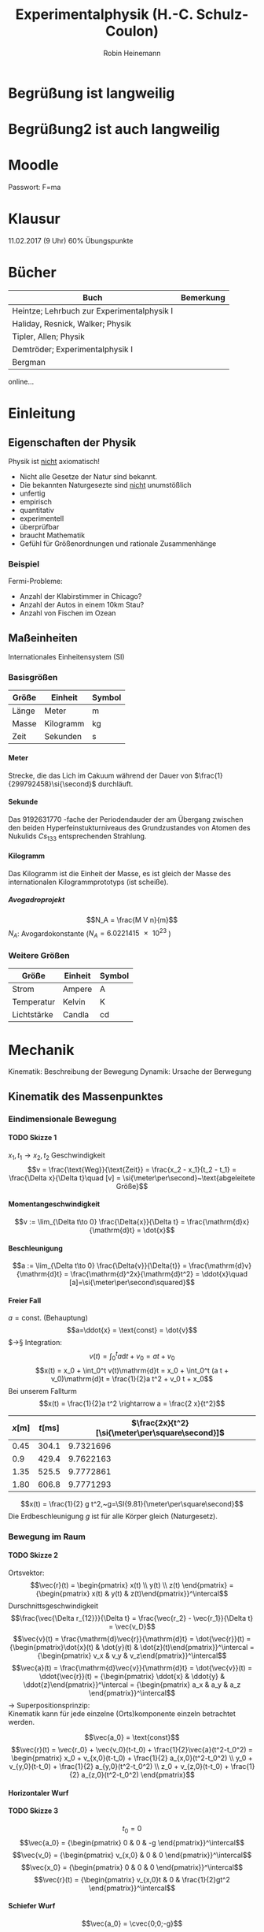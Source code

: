 #+AUTHOR: Robin Heinemann
#+TITLE: Experimentalphysik (H.-C. Schulz-Coulon)
#+OPTIONS: H:6
#+LATEX_CLASS: koma-article
#+LATEX_CLASS_OPTIONS: [a4paper]
#+LATEX_HEADER: \usepackage{siunitx}
#+LATEX_HEADER: \usepackage{fontspec}
#+LATEX_HEADER: \sisetup{load-configurations = abbrevations}
#+LATEX_HEADER: \newcommand{\estimates}{\overset{\scriptscriptstyle\wedge}{=}}
#+LATEX_HEADER: \usepackage{mathtools}
#+LATEX_HEADER: \DeclarePairedDelimiter\abs{\lvert}{\rvert}%
#+LATEX_HEADER: \DeclarePairedDelimiter\norm{\lVert}{\rVert}%
#+LATEX_HEADER: \DeclareMathOperator{\Exists}{\exists}
#+LATEX_HEADER: \DeclareMathOperator{\Forall}{\forall}
#+LATEX_HEADER: \DeclareMathOperator{\grad}{grad}
#+LATEX_HEADER: \def\cvec#1{\left(\vcenter{\halign{\hfil$##$\hfil\cr \cvecA#1;;}}\right)}
#+LATEX_HEADER: \def\cvecA#1;{\if;#1;\else #1\cr \expandafter \cvecA \fi}
#+LATEX_HEADER: \renewcommand{\d}{\mathrm{d}}
#+LATEX_HEADER: \newcommand{\f}[2]{{\frac{#1}{#2}}}
#+LATEX_HEADER: \renewcommand{\v}[1]{\vec{#1}}
#+LATEX_HEADER: \usepackage{tikz}
#+LATEX_HEADER: \usetikzlibrary{calc,patterns,decorations.pathmorphing,decorations.markings}
#+LATEX_HEADER: \usepackage{xparse}% http://ctan.org/pkg/xparse
#+LATEX_HEADER: \NewDocumentCommand{\overarrow}{O{=} O{\uparrow} m}{%
#+LATEX_HEADER:  \overset{\makebox[0pt]{\begin{tabular}{@{}c@{}}#3\\[0pt]\ensuremath{#2}\end{tabular}}}{#1}
#+LATEX_HEADER: }
#+LATEX_HEADER: \NewDocumentCommand{\underarrow}{O{=} O{\downarrow} m}{%
#+LATEX_HEADER:  \underset{\makebox[0pt]{\begin{tabular}{@{}c@{}}\ensuremath{#2}\\[0pt]#3\end{tabular}}}{#1}
#+LATEX_HEADER: }
#+LATEX_HEADER: \usepackage{pgfplots}
#+LATEX_HEADER: \newcommand{\dd}[2]{\frac{\d #1}{\ d#2}}

\begin{tikzpicture}[every node/.style={draw,outer sep=0pt,thick}]
\tikzstyle{spring}=[thick,decorate,decoration={zigzag,pre length=0.3cm,post length=0.3cm,segment length=6}]
\tikzstyle{damper}=[thick,decoration={markings,
mark connection node=dmp,
mark=at position 0.5 with
{
\node (dmp) [thick,inner sep=0pt,transform shape,rotate=-90,minimum width=15pt,minimum height=3pt,draw=none] {};
\draw [thick] ($(dmp.north east)+(2pt,0)$) -- (dmp.south east) -- (dmp.south west) -- ($(dmp.north west)+(2pt,0)$);
\draw [thick] ($(dmp.north)+(0,-5pt)$) -- ($(dmp.north)+(0,5pt)$);
}
}, decorate]
\tikzstyle{ground}=[fill,pattern=north east lines,draw=none,minimum width=0.75cm,minimum height=0.3cm]


\node (M) [minimum width=3.5cm,minimum height=2cm] {mass, $m$};

\node (ground1) at (M.south) [ground,yshift=-1.5cm,xshift=-1.25cm,anchor=north] {};
\draw (ground1.north west) -- (ground1.north east);
\draw [spring] (ground1.north) -- ($(M.south east)!(ground1.north)!(M.south west)$);

\node (ground2) at (M.south) [ground,yshift=-1.5cm,anchor=north] {};
\draw (ground2.north west) -- (ground2.north east);
\draw [damper] (ground2.north) -- ($(M.south east)!(ground2.north)!(M.south west)$);

\node (ground3) at (M.south) [ground,yshift=-1.5cm,xshift=1.25cm,anchor=north] {};
\draw (ground3.north west) -- (ground3.north east);
\draw [spring] (ground3.north) -- ($(M.south east)!(ground3.north)!(M.south west)$);

\draw [-latex,ultra thick] (M.north) ++(0,0.2cm) -- +(0,1cm);

\begin{scope}[xshift=7cm]
\node (M) [minimum width=1cm, minimum height=2.5cm] {$m$};

\node (ground) [ground,anchor=north,yshift=-0.25cm,minimum width=1.5cm] at (M.south) {};
\draw (ground.north east) -- (ground.north west);
\draw [thick] (M.south west) ++ (0.2cm,-0.125cm) circle (0.125cm)  (M.south east) ++ (-0.2cm,-0.125cm) circle (0.125cm);

\node (wall) [ground, rotate=-90, minimum width=3cm,yshift=-3cm] {};
\draw (wall.north east) -- (wall.north west);

\draw [spring] (wall.170) -- ($(M.north west)!(wall.170)!(M.south west)$);
\draw [damper] (wall.10) -- ($(M.north west)!(wall.10)!(M.south west)$);

\draw [-latex,ultra thick] (M.east) ++ (0.2cm,0) -- +(1cm,0);
\end{scope}
\end{tikzpicture}

* Begrüßung ist langweilig
* Begrüßung2 ist auch langweilig
* Moodle
  Passwort: F=ma
* Klausur
  11.02.2017 (9 Uhr)
  60% Übungspunkte
* Bücher
  | Buch                                       | Bemerkung |
  |--------------------------------------------+-----------|
  | Heintze; Lehrbuch zur Experimentalphysik I |           |
  | Haliday, Resnick, Walker; Physik           |           |
  | Tipler, Allen; Physik                      |           |
  | Demtröder; Experimentalphysik I            |           |
  | Bergman                                    |           |

  online...
* Einleitung
** Eigenschaften der Physik
   Physik ist _nicht_ axiomatisch!
   - Nicht alle Gesetze der Natur sind bekannt.
   - Die bekannten Naturgesezte sind _nicht_ unumstößlich
   - unfertig
   - empirisch
   - quantitativ
   - experimentell
   - überprüfbar
   - braucht Mathematik
   - Gefühl für Größenordnungen und rationale Zusammenhänge
*** Beispiel
	Fermi-Probleme:
	- Anzahl der Klabirstimmer in Chicago?
	- Anzahl der Autos in einem 10km Stau?
	- Anzahl von Fischen im Ozean

** Maßeinheiten
   Internationales Einheitensystem (SI)
*** Basisgrößen
	| Größe | Einheit   | Symbol         |
	|-------+-----------+----------------|
	| Länge | Meter     | $\si{\meter}$  |
	| Masse | Kilogramm | $\si{\kg}$     |
	| Zeit  | Sekunden  | $\si{\second}$ |
**** Meter
	 Strecke, die das Lich im Cakuum während der Dauer von $\frac{1}{299792458}\si{\second}$ durchläuft.
**** Sekunde
	 Das $\SI{9192631770}{}$-fache  der Periodendauder der am Übergang zwischen den beiden Hyperfeinstukturniveaus des Grundzustandes von Atomen des Nukulids $Cs_{133}$ entsprechenden Strahlung.
**** Kilogramm
	 Das Kilogramm ist die Einheit der Masse, es ist gleich der Masse des internationalen Kilogrammprototyps (ist scheiße).
***** Avogadroprojekt
	  \[N_A = \frac{M V n}{m}\]
	  $N_A$: Avogardokonstante ($N_A = \SI{6.0221415e23}{}$)
*** Weitere Größen
	| Größe       | Einheit | Symbol          |
	|-------------+---------+-----------------|
	| Strom       | Ampere  | $\si{\ampere}$  |
	| Temperatur  | Kelvin  | $\si{\kelvin}$  |
	| Lichtstärke | Candla  | $\si{\candela}$ |

* Mechanik
  Kinematik: Beschreibung der Bewegung
  Dynamik: Ursache der Berwegung

** Kinematik des Massenpunktes
*** Eindimensionale Bewegung
**** TODO Skizze 1
	$x_1,t_1 \longrightarrow x_2, t_2$
	Geschwindigkeit
	\[v = \frac{\text{Weg}}{\text{Zeit}} = \frac{x_2 - x_1}{t_2 - t_1} = \frac{\Delta x}{\Delta t}\quad [v] = \si{\meter\per\second}~\text{abgeleitete Größe}\]
**** Momentangeschwindigkeit
	 \[v := \lim_{\Delta t\to 0} \frac{\Delta{x}}{\Delta t} = \frac{\mathrm{d}x}{\mathrm{d}t} = \dot{x}\]
**** Beschleunigung
	 \[a := \lim_{\Delta t\to 0} \frac{\Delta{v}}{\Delta{t}} = \frac{\mathrm{d}v}{\mathrm{d}t} = \frac{\mathrm{d}^2x}{\mathrm{d}t^2} = \ddot{x}\quad [a]=\si{\meter\per\second\squared}\]
**** Freier Fall
	 $a = \text{const.}$ (Behauptung)
	 \[a=\ddot{x} = \text{const} = \dot{v}\]
	 $\rightarrow§ Integration: \[v(t) = \int_0^t a\mathrm{d}t + v_0 = a t + v_0\]
	 \[x(t) = x_0 + \int_0^t v(t)\mathrm{d}t = x_0 + \int_0^t (a t + v_0)\mathrm{d}t = \frac{1}{2}a t^2 + v_0 t + x_0\]
	 Bei unserem Fallturm
	 \[x(t) = \frac{1}{2}a t^2 \rightarrow a = \frac{2 x}{t^2}\]
     | $x[\si{\meter}]$ | $t[\si{\milli\second}]$ | $\frac{2x}{t^2}[\si{\meter\per\square\second}]$ |
     |------------------+-------------------------+-------------------------------------------------|
     |             0.45 |                   304.1 |                                       9.7321696 |
     |              0.9 |                   429.4 |                                       9.7622163 |
     |             1.35 |                   525.5 |                                       9.7772861 |
     |             1.80 |                   606.8 |                                       9.7771293 |
	 #+TBLFM: $3=(2 * $1) / (($2 / 1000)^2)
	 \[x(t) = \frac{1}{2} g t^2,~g=\SI{9.81}{\meter\per\square\second}\]
	 Die Erdbeschleunigung $g$ ist für alle Körper gleich (Naturgesetz).
*** Bewegung im Raum
**** TODO Skizze 2
	Ortsvektor:
	\[\vec{r}(t) = \begin{pmatrix} x(t) \\ y(t) \\ z(t) \end{pmatrix} = {\begin{pmatrix} x(t) & y(t) & z(t)\end{pmatrix}}^\intercal\]
	Durschnittsgeschwindigkeit
	\[\frac{\vec{\Delta r_{12}}}{\Delta t} = \frac{\vec{r_2} - \vec{r_1}}{\Delta t} = \vec{v_D}\]
	\[\vec{v}(t) = \frac{\mathrm{d}\vec{r}}{\mathrm{d}t} = \dot{\vec{r}}(t) = {\begin{pmatrix}\dot{x}(t) & \dot{y}(t) & \dot{z}(t)\end{pmatrix}}^\intercal = {\begin{pmatrix} v_x & v_y & v_z\end{pmatrix}}^\intercal\]
	\[\vec{a}(t) = \frac{\mathrm{d}\vec{v}}{\mathrm{d}t} = \dot{\vec{v}}(t) = \ddot{\vec{r}}(t) = {\begin{pmatrix} \ddot{x} & \ddot{y} & \ddot{z}\end{pmatrix}}^\intercal = {\begin{pmatrix} a_x & a_y & a_z \end{pmatrix}}^\intercal\]
	$\rightarrow$ Superpositionsprinzip: \\
	Kinematik kann für jede einzelne (Orts)komponente einzeln betrachtet werden.

	\[\vec{a_0} = \text{const}\]
	\[\vec{r}(t) = \vec{r_0} + \vec{v_0}(t-t_0) + \frac{1}{2}\vec{a}(t^2-t_0^2) = \begin{pmatrix} x_0 + v_{x,0}(t-t_0) + \frac{1}{2} a_{x,0}(t^2-t_0^2) \\ y_0 + v_{y,0}(t-t_0) + \frac{1}{2} a_{y,0}(t^2-t_0^2) \\ z_0 + v_{z,0}(t-t_0) + \frac{1}{2} a_{z,0}(t^2-t_0^2) \end{pmatrix}\]
**** Horizontaler Wurf
**** TODO Skizze 3
	 \[t_0 = 0\]
	 \[\vec{a_0} =  {\begin{pmatrix} 0 & 0 & -g \end{pmatrix}}^\intercal\]
	 \[\vec{v_0} =  {\begin{pmatrix} v_{x,0} & 0 & 0 \end{pmatrix}}^\intercal\]
	 \[\vec{x_0} =  {\begin{pmatrix} 0 & 0 & 0 \end{pmatrix}}^\intercal\]
	 \[\vec{r}(t) =  {\begin{pmatrix} v_{x,0}t & 0 & \frac{1}{2}gt^2 \end{pmatrix}}^\intercal\]

**** Schiefer Wurf
	 \[\vec{a_0} = \cvec{0;0;-g}\]
	 \[\vec{v_0} = \cvec{v_{x,0};0;v_{z,0}}\]
	 \[\vec{r_0} = \cvec{0;0;z_0}\]
	 \[r(t) = \cvec{v_{x,0}t;0;-\frac{1}{2}gt^2 + v_{z,0}t + z_0}\]
	 \[z(x) = -\frac{1}{2}\frac{g}{v_{x,0}^2}x^2 + \frac{v_{z,0}}{v_{x,0}}x + z_0\]

**** Nachtrag
	 \[a = \dot{v}\]
	 \[\int_0^t \dot{v}\d t' = \int_0^ta\d t'\]
	 \[v\mid_0^t = at'\mid_0^t\]
	 \[v(t) - \underbrace{v(0)}_{v_0} = at\]
	 \[v(t) = at + v_0\]
	 analog:
	 \[x(t) = \frac{1}{2}at^2 + v_0 t + x_0\]
***** TODO Skizze Wurfparabel
	  \[\tan{\varphi} = \frac{v_{z,0}}{v_{x,0}}\]
	  \[v_0^2 = v_{x,0}^2 + v_{z,0}^2\]
	  Scheitel:
	  \[Z'(x_s) = 0\]
	  \[x_s = \frac{v_0^2}{2g}\sin{2\varphi}\]
	  Wurfweite:
	  \[Z(x_w) = 0\]
	  \[x_w = \frac{v_0^2}{2g}\sin{2\varphi}(1 + \sqrt{1 + \frac{2gz_0}{v_0^2\sin^2{\varphi}}})\]
	  Optimaler Winkel: $\varphi_{opt}, x_w$ max.
	  \[z_0 = 0\Rightarrow \sin{2\varphi} = 1 \rightarrow \varphi = \SI{45}{\degree}\]
	  \[z_0 \neq 0\Rightarrow \sin{\varphi_{opt}} = (2 + \frac{2gz_0}{v_0^2})^{-\frac{1}{2}}\]
**** Gleichförmige Kreisbewegung
	 \[\vec{r}(t) = \cvec{x(t);y(t)} = \cvec{R\cos{\varphi}; R\sin{\varphi}}\]
	 mit $\varphi = \varphi(t)$
	 \[\vec{v}(t) = \cvec{\dot{x};\dot{y}} = \cvec{-R\dot{\varphi}\sin{\varphi};R\dot{\varphi}\cos{\varphi}}\]
	 Gleichförmige Kreisbewegung: $\dot{\varphi} = \text{const}$
	 Definition Winkelgeschwindigkeit:
	 \[\omega = \frac{\d \varphi}{\d t} = \dot{\varphi}\quad[w] = \si{\radian\per\second} = \si{1\per\second}\]
	 Für $\omega = \text{const.}$:
	 \[\vec{r} = R\cvec{\cos{\varphi};\sin{\varphi}}~\rightarrow \abs{\vec{r}(t)} = r = \text{const}\]
	 \[\vec{v} = R\omega\cvec{-\sin{\varphi};\cos{\varphi}}~\rightarrow \abs{\vec{r}(t)} = r = \text{const}\]
	 \[\vec{v} \perp \vec{r} \Leftrightarrow \vec{v}\cdot\vec{r} = 0\]
***** TODO Skizze Kreisbewegung
***** Mitbewegtes Koordinatensystem
	  \[\vec{r}(t) = R\vec{e_R} \quad \vec{e_R} = \cvec{\cos{\varphi (t)};\sin{\varphi (t)}}\]
	  \[\vec{v}(t) = R\omega \vec{e_t} \quad \vec{e_t} = \cvec{-\sin{\varphi (t)}; \cos{\varphi (t)}}\]
	  \[\vec{t} \neq~\text{const das heißt}~\vec{a}(t)\neq 0\]
	  Kreisbeschleunigung
	  \[\vec{a}(t) = \cvec{\ddot{x}(t);\ddot{y}(t)} = \cvec{-R\omega^2\cos{\varphi};-R\omega^2\sin{\varphi}} = -R\omega^2\vec{e_R} \Rightarrow \vec{a}  \parallel \vec{r}\]
	  \[\abs{\vec{a}(t)} = R\omega^2 = \frac{v^2}{R} \neq 0\]
	  Zentripetalbeschleunigung
	  Zeigt in Richtung des Ursprungs.
	  \[\vec{a}_{zp} = -R\omega^2\vec{e_R}\]
***** Allgemein
	  \[\vec{\omega}\]
	  Räumliche Lage der  Bewegungsebene
	  \[\vec{v} = \v{w}\times  \v r \quad v = \omega r\]
	  \[\v a = \v w \times \v v\]
****** TODO Skizze omega
**** Allgemeine Krummlinige Bewegung
	 \[\v v = v \v{e_t}\]
	 \[\v a = \dot{\v v} = \frac{\d (v\v{e_t})}{\d t} = \frac{\d v}{\d t}\v{e_t} + v\frac{\d v{e_t}}{\d t}\]
	 \[\v{e_t} = \cos{\rho}\v{e_x} + \sin{\rho}\v{e_y}\]
	 \[\v{e_n} = -\sin{\rho}\v{e_x} + \cos{\rho}\v{e_y}\]
	 \[\frac{\d \v{e_t}}{\d t} = \dot\rho -\sin{\rho}\v{e_x} + \cos{\rho}\v{e_y} = \dot\rho \v{e_n}\]
	 \[\v a = \dot v \v{e_t} + \frac{v^2}{\rho}\v{e_n}\]
***** TODO Skizze
**** Relativbewegung
	 - $S$-Laborsystem
	 - $S'$-Bewegtes System
	 - $\v u = (u, 0, 0) = \text{const}$ Geschwindigkeit von S' im System S
	 - Punkt $P=(x,y,z)$ in $S$
	 - Punkt $P'=(x',y',z')$ in $S'$
	 - Zeitpunkt $t = 0: \quad S=S', P=P'$
***** TODO Skizze Bewegtes Bezugssystem
***** Galilei-Transformation
****** Eindimensional
	   \[x' = x - ut\]
	   \[y' = y\]
	   \[z' = z\]
	   \[v' = v - u\]
	   \[t' = t\]
****** Dreidimensional
	   \[\v r' = \v r - \v u t\]
	   \[\v v' = \v v - \v u\]
	   \[\v a' = \v a\]
** Newtonsche Dynamik
   Warum bewegen sich Körper?\\
   Newton 1686: Ursache von Bewegungsänderungen sind Kräfte.
   Newtonsche Gesetze (Axiome)
   1. Jeder Körper verharrt im Zustand der Ruhe oder der gleichförmigen Bewegung, sofern er nicht durch Kräfte gezwungen wird diesen Bewegungszustand zu verlassen
   2. Die Änderung einer Bewegung wird durch Einwirken einer Kraft verursacht. Sie geschieht in Richtung der Kraft und ist proportional zu Größe der Kraft
   3. Übt ein Körper $1$ auf einen Körper $2$ die Kraft $F_{12}$, so reagiert Körper $2$ auf den Körper $1$ mit der Gegenkraft $F_{21}$ und es gilt $F_{21} = -F_{12}$ (actio = reactio)
*** Kraft und Impuls
	\[\v F = \cvec{F_x;F_y;F_z}\]
	Superpositions von Kräften (Zusatz zu den Newtonschen Gesetzen (Korollar)):
	\[\v{F}_{\text{ges}} = \sum_{i = 1}^n \v{F_i}\]
***** TODO Skizze Addition von Kräften
***** Grundkräfte der Natur
	  - Elektromagnetische Kraft
	  - Starke Draft
	  - Schwache Kraft
	  - Gravitation
**** Impuls
	 \[\v P = m\v v\quad [\v P] = \si{\kg\meter\per\second}\]
**** Kraft
	 \[\v F = \f{\d\v P}{\d t} = \dot{\v P} = \f{\d}{\d t}(m\v v)\]
	 $m = \text{const.}$:
	 \[\v F = m \f{\d\v v}{\d t} = m\dot{\v v} = m\ddot{\v x} = m\v a\]
**** Grundgesetz der Dynamik
	 \[\v F = \dot{\v P}~\text{beziehungsweise}~\v F = m\v a\]
***** Trägheitsprinzip (Impulserhaltung)
	  \[\v P = m\v v = \text{const},~\v P = 0~\text{für}~\v F = 0\]
**** Expermiment
	 \[\v F_G = \underbrace{m\v g}_{Kraft} = \underbrace{(m + M)}_{Trägheit}\v a = m_{\text{ges}}\v a\]
	 \[\v a = \f{m}{m + M}\v g \xLeftrightarrow{d = 1} a = \f{m}{m + M}g = \f{m}{m_{text{ges}}}g\]
***** Erwartung:
	  $a\sim {\f{m}{m_{\text{ges}}}}$, $a = \f{2\Delta s}{\Delta s}$, weil $\Delta s = \f{1}{2} a\Delta t^2$
***** Messung:
     | $m[\si{\gram}]$ | $M[\si{\gram}]$ | $m_{\text{ges}}[\si{\gram}]$ | $\f{m_{\text{ges}}}{m}$ | $\Delta s[\si{\mm}]$ | $\Delta t [\si{\second}]$ | $a[\si{meter\per\second}]$ |
     |-----------------+-----------------+------------------------------+-------------------------+----------------------+---------------------------+----------------------------|
     |              10 |             470 |                          480 |                      48 |                  800 |                      2.75 |                 0.21157025 |
     |              40 |             440 |                          480 |                      12 |                  800 |                      1.40 |                 0.81632653 |
     |              10 |            1910 |                         1920 |                     192 |                  800 |                      5.55 |                0.051943836 |
     |              40 |            1880 |                         1920 |                      48 |                  800 |                      2.79 |                 0.20554721 |
	 #+TBLFM: $3=$1+$2::$4=$3 / $1::$7=(2 * ($5 / 1000)) / ($6 * $6)
***** TODO Skizze
**** Trägheitsprinzip - "revisited"
	  *Definition*: Ein Bezugssystem in dem das Trägheitsprinzip gilt nennt man ein Inatialsystem. \\

	  In einem beschleunigten Bezugsystem gilt das Trägheitsprinzip _nicht_. Beschleunigte Systeme $\neq$ Inatialsysteme.
	  Das Trägheitsprinzip ist Galilei-invariant.

***** TODO Skizze whatever
*****  Trägheitsprinzip: [moderne Formulierung]:
	   Es gibt Inatialsysteme, das heißt Koordinatensysteme  in denen ein Kräftefreier Körper im Zustand der Ruhe oder der gradlinig gleichförmigen Bewegung verbleibt.

**** Actio gleich Reactio
	 \[\underbrace{\v{F_{12}}}_{\text{Kraft}} = \underbrace{-\v{F_{21}}}_{\text{Gegenkraft}}\]
***** TODO Skizze von Körpern
***** TODO (Skizze) Expermiment
****** Erwartung:
	   \[v_1 = v_2 \rightarrow a_1 = a_2 \rightarrow F_1 = F_2~\checkmark\]
	   Nichttrivialer Fall: \\
	   Kraftstoß: \\
	   Magnetische Kraft: $F_{\text{mag}} \sim {\f{1}{r^2}}$
	   \[v_{1,2} = \int_0^{t_{1,2}} a(t)\d t = a_{\text{eff}}T\]
	   \[\rightarrow F_1(t) = F_2(t) \rightarrow v_1 = v_2\]
***** Expermiment 2
	  \[m_1 = \SI{241.8}{\gram} \wedge \m_2 = \SI{341.8}{\gram} \Rightarrow \f{m_2}{m_1} \approx 1.5\]
	  \[v = \f{\Delta s}{\Delta t} \rightarrow \f{v_1}{v_2} = \f{t_2}{t_1} = \f{71}{48} \approx 1.5\]
	  \[a\sim v, F = m a \rightarrow \f{v_1}{v_2} = \f{a_1}{a_2} = \f{m_2}{m_1}\cdot \f{F_1}{F_2}\]
	  \[1 = \f{F_1}{F_2} \Rightarrow F_1 = F_2\]
***** Beispiele
	  - Kraft und Gegenkraft (TODO Skizze)
	  - Flaschenzug, Seilkräfte (TODO Skizze)
* Verschiedene Kräfte und Kraftgesetze
** Gravitation (TODO Skizze)
   Eperimenteller Nachweis im Labor mit Torsionsdrehungen (erstmals cavendish)
*** Anziehungskraft zweier Massen
	$m_1,m_2$ Massen, Newtonsches Gravitaitonsgesetz:
	\[\v{F_G} = -G\frac{m_1 m_2}{r^2}\v{e_r}\]
	mit $G=\SI{6.67e-11}{\meter\cubed\per\kilo\gram\per\second\squared}
*** Erdbeschleunigung
	\[F_G = G\frac{m M_E}{(r_E + h)^2} \approx G\frac{m M_E}{r^2} = m g \Rightarrow g\approx \SI{9.81}{\meter\per\second\squared}\]
	(mittleres $g$) \\
**** Abweichungen
	 - kompilizierte Massenverteilung, Strukturen
	 - Abflachung der Erde
**** Messung von $g$
	 - Gravimeter (Federgravimeter, Pendelgravimeter), relative Messung
	 - Absolutgravimeter (freier Fall, supraleitende Gravimeter)
**** Träge und schwere Masse
	 \[F= m_T a \rightarrow ~\text{träge Masse}\]
	 \[F= m_S G\frac{M_E}{r_E^2} \rightarrow ~\text{schwere Masse}\]
**** Äquivalenzprinzip
	 $m_S \sim \m_T$ beziehungsweise $m_S = m_T$
** Federkraft
   Hook'sches Gesetz
   \[F_x = F_x(\Delta x) = -k_F \Delta x\]
   Beliebige Auslenkungsfunktion ($F_x(\Delta x = x - x_0)$)
   \[F_x(x) = F_x(x_0) + \dd{F_x(x)}{x}(x-x_0) + \frac{1}{2}\frac{\d^2 f_x(x)}{\d x^2}(x - x_0) + \ldots\]
   \rightarrow unabhängig von konkreter Zusammenhang $f_x(x)$ gilt kleine Änderungen
** Maxwell'sches Rad
*** Ruhezushand
	Waage misst Gesamtmasse $M$ austariert
*** Frage
	Was passiert, wenn sich das Rad bewegt??
*** Messung:
	1. Rad fixiert \rightarrow $m = 0$
	2. Rad läuft \rightarrow $\Delta m  = -0.7 g < 0$
*** Auswertung
	Anwendung 3. Newtonsches Gesetz:
	$\v{F_1} + \v{F_2} = m\v a$ beziehungsweise $F_2 = - F_1 + m\v a$
	1. $\v a = 0: \abs{\v{F_2}} = \abs{\v{F_1}} \rightarrow \abs{\v{F_2}} = 0, 0 m = 0$ (Waage)
	2. $\v a > 0: \abs{\v{F_2}} < \abs{\v{F_1}}$ \rightarrow Waage mit $\abs{\v{F_2}} < m g~\Delta{m} < 0$
** Rotierende Kette
   Winkelelement $\Delta \alpha$. Radialkraft $\v{F_r}$ ist resultierende Kraft der vom abgeschnittenen Teil der Kette wirkende Kräfte $\v{F_1} + \v{F_2}$ \\
   ($\v{F_G}$ vernachlässigbar klein bei hoher Umdrehung und somit großen $\abs{F_1},\abs{F_2}$) \\
   Es gilt:
   \[\v a_zp = -\frac{v^2}{R}\v e_r\quad \v v = R\omega \v e_t\]
   \[\v{F_r} = \Delta m \v a_zp = -\Delta m \frac{v^2}{R}\v e_r\]
   \[\v{F_r} = \v{F_1} + \v{F_2}\]
   \[F_r \approx \Delta \alpha F = F\frac{\Delta L}{R}\]
   \[F = F_r \frac{R}{\Delta L} = \Delta m \frac{v^2}{R}\frac{R}{\Delta L} = \frac{m}{2\pi R}v^2\]
   Die Kraft $F = \frac{m}{2\pi R}v^2$ spannt die Kette.
** Normalkraft
   1. (Skizze) Normalkraft $\v{F}_N$ = Kraft senktrecht zur Kontaktfläche. Wird kompensiert duchr $\v{F}_N'$ = Kraft mit der die Unterlage auf Körper wirkt (Źwangskräfte)
** Schiefe Ebene
   - Gewichtskraft: $\v{F}_G = m\v g$
   - Normalkraft: $\v{F}_N = m g\cos{\alpha} \v{e}_y$
   - Hangabtriebskraft: $\v{F}_H = m g\sin{\alpha} \v{e}_x$
   Bewegungsgleichung
   \[F_H = m\ddot{x} \rightarrow x_x = g\sin{\alpha} =\text{const.}\]
** Reibungskräfte
   - im täglichen Leben über all präsent
   - spielt eine wichtige Rolle Technik
   \rightarrow Tribologie = Reibungslehre
   - Reibung hängt stark von der Oberfläche ab
*** Experiment: Bewegung einer Masse
	 - Gewicht ruhte: $\v{F}_Z = - \v{F}_R \to a = 0, v = 0$
	 - Gewicht setzt sich in Bewegung: $\abs{\v{F}_Z} > \abs{\v{F}_R} \to a > 0,v$ steigt an
	 - Gewicht gleitet: $\v{F}_Z = - \v{R}_R \to a = 0, v =~\text{const.}~\neq 0$ mit $\v v =~\text{const}~$
	 Reibugskraft nimmt ab, sobald das Gewicht bewegt wir.
	 - Haftreibung $F_H$ \\
	   Schwellenwert für Zugkraft um Körper zu bewegen
	 - Gleitreibung $F_G$ \\
	   Reibungskreaft bei bewegtem Körper

\begin{tikzpicture}

% horizontal axis
\draw[->] (0,0) -- (6,0) node[anchor=north] {$F_Z$};

% vertical axis
\draw[->] (0,0) -- (0,4) node[anchor=east] {$F_R$};

% Us
\draw[thick] (0,0) -- (2,2) -- (2,1) -- (6,1);
\draw (1,0.25) node {$F_R = F_Z$}; %label

\draw[thick,dashed] (0,2) -- (2,2);
\draw (0.85,2.25) node {$F_H$}; %label

\draw[thick,dashed] (0,1) -- (2,1);
\draw (0.85,1.25) node {$F_G$}; %label

\draw (4,1.25) node {$F_R =~\text{const}$};
\draw (4, 0.75) node {Beschleunigung};

\end{tikzpicture}

*** Experiment: Tribologische Messung
	Messung der Zugkraft bei der sich der Holzblock nach kleiner Störung in Richtung Rolle bewegt: $F_R = F_Z$
**** Beobachtung
	 - $F_R$ hängt nicht von der Oberfläche ab.
	 - $F_R$ hängt von dem Gewicht des Blocks ab
	 - $F_R$ ist Materialbhängig

** Tribologische Reibungslehre
   \[F_G = \mu_G F_N \tag{$\mu_G=$ Gleitreibungskraft}\]
   \[F_H = \mu_H F_H \tag{$\mu_H=$ Haftreibungskraft}\]
   \[\mu_H > \mu_G\]
** Mikroskopisches Modell
   Verantwortlich sind elektrische Kröfte zwischen Atomen und Molekülen der beieinanderliegenden Oberflächen: Van-der-Waals-Kräfte
   - Stärke ergibt sich aus effektivem Kontakt.
   Relative mikroskopische Reibungsfläche: $\sum \frac{a_i}{A} \sim \frac{F_N}{A} \leftarrow~\text{Druck}$
   - $a_1$ = effektive Kontaktfläche eines Einzelatoms
   Also: \[F_R \sim \sum \frac{a_i}{A} \sim F_N\]
   - Haftreibung: Verzahnung der Oberflächen mit minimalen Abstand
   - Gleitreibung: Minimaler Abstand wird aufgrund der Bewegung nicht erreicht
** Schiefe Ebene: Messung der Reibungskraft (Skizze)
   Kräftegleichgewicht: $F_H = F_R$
   \[F_H = m g \sin{\alpha}, F_N = m g \cos{\alpha}\]
   Grenzwinkel: $F_R = m g \sin{\alpha} = \mu_R m g \cos{\alpha} \Rightarrow \mu_R = \tan{\alpha}$
   \[\alpha = \SI{15}{\degree} \rightarrow \tan{\alpha} = 0.27,\mu_G = 0.27\]
** Zentripetalkraft
   \[\v a_{Zp} = \v \omega \times(\v\omega\times\v r)\quad \v{F}_{Zp} = m\v\omega\times(\v\omega\times\v r)\]
   \[a_{Zp} = \omega^2 r = \frac{v^2}{r}\quad F_{Zp} = m\omega^2 r = m \frac{v^2}{r}\]
*** Beispiel 1 Rotierendes Pendel
	\[\v{F}_{Zp} := \v{F}_G + \v{F}_Z\]
	\[F_G = m g = F_Z \cos{\theta}\]
	\[F_{Zp} = F_Z \sin{\theta}\]
	\[F_{Zp} = mg \frac{\sin{\theta}}{\cos{\theta}} = m g \tan{\theta},\quad a_{Zp} = g\tan{\theta}\]
	\[a_{Zp} = \omega^2 r \Rightarrow: \omega \sqrt{\frac{g}{\tan{\theta}}}\]
	- $\theta$ steigt mit $\omega$ an
	- $\theta(\omega)$ ist unabhängig von Masse
*** Beispiel 2 Geostationärer Satellit
	Zetripetal = Gravitationskraft \\
	\[m\omega^2 R = G\frac{m M_E}{R^2}\]
	Geostationär: $\omega = \frac{2\pi}{\SI{24}{\hour}} = \frac{2\pi}{24\cdot\SI{3600}{\second}} = \SI{7.27e-5}{\per\second}$
	\[R^3 = \frac{G M_E}{\omega^2} \rightarrow R = \SI{42312}{\kilo\meter}\]
	Abstand von der Erd-Oberfläche: \[\tilde{R} = R - R_E = \SI{35930}{\kilo\meter}\]
	- $G = \SI{6.67e-11}{\meter\cubed\per\kilo\gram\second\squared}$
	- $M_E = \SI{6e24}{\kilo\gram}$
	- $R_E = \SI{6373}{\kilo\meter}$
* Arbeit Energie Leistung
** Arbeit
   \[\Delta W = \v F \v x = F_x \Delta x + F_y \Delta y + F_z \Delta z\]
   \[\d W = \lim_{\Delta r \to 0} \Delta W = \lim_{\Delta r \to 0} \v F\Delta \v r = \v F \d \v r \]
   \[= F_x\d x + F_y \d y + F_z \d z\]
   Gesamtarbeit für Verschiebung von $\v{r_1}$ nach $\v{r_2}$
   \[W = \int_{\v{r_1}}^{\v{r_2}}\v F \d \v r\]
   \[[W] = \si{\newton\meter} = \si{\kilo\gram\meter\per\second\squared} = \si{\joule}\]
   \[\int_{\v{r_1}}^{\v{r_2}}\v F \d \v r = \int_{r_1}^{r_2} F_x \d x + \int_{r_1}^{r_2} F_y \d y + \int_{r_1}^{r_2} F_z \d z = \int_{s_1 = 0}^{s_2} \v F(s)\dd{\v r}{s}\d s\]
   $\v r(s)$ parametrisiere Geschwindigkeit.
*** Beispiel
	\[\v{r_1} = \cvec{0; 0; 0},\v{r_2} = \cvec{\Delta x ; 0; 0},\v F = \cvec{m g ; 0; 0},\d \v r = \cvec{\d x; \d y; \d z}\]
	\[W = \int_{(0)}^{(1)} m g\d x + \int 0\d y + \int 0\d z = m g \Delta x \]
*** Beispiel Kreisbahn (\Rightarrow Gravitation)
	\[W = \int_A^B \v F\d \v r = 0\]
** kinetische Energeie
   \[k = \frac{1}{2} g t^2\]
   \[v = g t\]
   \[v^2 = g^2 t^2\]
   \[v^2 = g h\]
   \[W = \int_0^h F_G \d x = F_G\int_0^h\d x = F_G h = m g h = \frac{1}{2} m v^2\]
   - Kinetische Energie: $E_{kin}$
	 \[E_{kin} = \frac{1}{2} mv^2\quad [E_{kin} = \si{\kilo\gram\meter\per\second\squared} = \si{\joule}]\]
   - Die Zunahme (beziehungsweise Abnahme) der kinetischen Energe eines Körpers ist gleich der ihm zugeführten (beziehungsweise von ihm gelieferten) Arbeit (keine Reibung)
   \begin{align}
   W &= \int_{\v{r_1}}^{\v{r_2}} \v F\d \v r = \int_{\v{r_1}}^{\v{r_2}} m\dd{\v v}{t}\d \v r = \int_{\v{v_1}}^{\v{v_2}} m\dd{\v r}{t}\d \v v\\
   &= \int_{\v{v_1}}^{\v{v_2}} m \v v \d \v r = \frac{1}{2}m v_2^2 - \frac{1}{2}m v_1^2
   \end{align}
** Potentielle Energie
   \[W = \int_h^0 F_g\d x = \int_h^0 - g m \d x = m g h = \frac{1}{2} m v^2\]
*** Ball als Feder am Auftreffpunkt
   \[F = k\xi\]
   \[W = \int_0^\xi k\xi'\d\xi' = \frac{1}{2}k\xi^2\]
** Bemerkung
   Arbeit $W = \int_{\v{r_1}}^{\v{r_2}} \v F\d \v F$ gilt immer, Symbol fpr Linienintegral meist weggelassen.
   - kinetische Energie $E_{kin} = \frac{1}{2}mv^2$
   - potentielle Energie
	 - $E_{pot} = \frac{1}{2}mx^2$ \hfill (Verformen)
	 - $E_{pot} = m g h$ \hfill (Lage)
** Umwandlung von Energi
   \[\d E_{kin} = F\d x = -\d E_{pot}\]
   Gilt nur für konservative Kräfte!
   \begin{align}
   W &= \int_{\v{r_1}}^{\v{r_2}} \v F\d \v r = \int_{E_1}^{E_2} \d E_{kin} = E_{kin}(\v{r_2}) - E_{kin}(\v{r_1}) \\
   W &= \int_{\v{r_1}}^{\v{r_2}} \v F\d \v r = -\int_{E_1}^{E_2} \d E_{kin} = E_{pot}(\v{r_1}) - E_{pot}(\v{r_2})
   \end{align}
   1. Für
	  - $W > 0$: $E_{kin}$ nimmt zu (Arbeit von System am Objekt verrichtet)
	  - $W < 0$: $E_{kin}$ nimmt ab
   2. Für
	  - $W > 0$: $E_{pot}$ nimmt ab
	  - $W < 0$: $E_{pot}$ nimmt zu
** Energie
   \begin{align}
   W &= \int_{\v{r_1}}^{\v{r_2}} \v F \d \v r \\
   &= E_{kin}(\v{r_2}) - E_{kin}(\v{r_1}) \\
   &= E_{pot}(\v{r_2}) - E_{pot}(\v{r_1})
   \end{align}
   Die unteren beiden Gleichungen gelten nur für konservative Kräfte
** Leistung
   \[P = \frac{\d W}{\d t} = \overarrow[\v F]{$\v F =~\text{const}$} \frac{\d \v r}{\d t} = \v F \v c\]
   \[[P] = \si{\newton\meter\per\second} = \si{\joule\per\second} = \si{\watt} = ~\text{Watt}\]
** Konservative Kräfte
   \begin{align}
   W_1 &= \int_{1~\text{Weg1}}^2 \v F\d \v r = E_{pot}(1) - E_{pot}(2) \\
   W_2 &= \int_{1~\text{Weg2}}^2 \v F\d \v r = E_{pot}(1) - E_{pot}(2) \\
   \end{align}
   Geschlossener Weg: $1\to 2\to 1$
   \[W=\oint_c \v F\d \v r = W_1 - W_2 = 0\]
*** Definition
	Kräfte, für die die Arbeit unabhängig vom Weg ist nennt man konservativ
	Für konservative Kräfte gilt:
	\[W=\oint \v F\d \v s = 0\]
** Kraftfelder und Potential
   \[W = \int_{\v{r_1}}^{\v{r_2}}\v F\d \v r\]
*** Definition Kraftfeld
	Eindeutige Zuordnung einer Kraft zu jedem Punkt im Raum:
	\[\v F = \v F(\v r) = \v F(x,y,z) = (F_x(x,y,z),F_y(x,y,z),F_z(x,y,z))\]
*** Beispiel
	Gravitationskraft:
	\begin{align}
	\v F(\v r) &= -G\frac{m M}{r^2}\v e_r \\
	&= f(r) \v e_r
	\end{align}
	Kugelsymmetrisch, Zentralfeld
**** TODO Skizze Vektorfeld
**** TODO Skizze Feldlinien
*** Feldlinien:
	- Feldlinien sind immer tangential zur Kraftrichtung
	- Feldliniendichte ist proportional zum Betrag der Karft
	- Feldlinien schneiden sich nie
*** konservative Kraftfelder
	Kraftfelder, die konservative Kräfte beschreiben nennt man konservative Kraftfelder
	Für konservative Kraftfelder gilt
	\[W_{12} = \int_1^2\v F\d\v r = E_{pot}(1) - E_{pot}(2)\]
	- $E_{pot} = E_{pot}(x,y,z)$ Skalar!
**** homogenes Kraftfeld
	 \[\v F(\v R) = (0,0,F_z)\]
	 - Weg 1: \[W_1 = \int_{\text{Weg1}}\v F\d \v R = \int_{z_1}^z F_z\d z = F_z(z_2 - z_1)\]
	 - Weg 2: \[W_2 = \int_{\text{Weg2}}\v F\d \v R = \int_{z_1}^z F_z\d z = F_z(z_2 - z_1)\]
***** TODO Skizze
**** Zentralkraftfeld
	 \[\v F(\v r) = f(r)\v e_r\]
	 \begin{align}
	 W &= \oint\v F\d \v r \\
	 &= \int_1^2 f(r)\d r + \int_2^3 \v F\d \v r + \int_3^4 f(r)\d r + \int_4^1 \v F\d \v r \\
	 &= 0
	 \end{align}
**** Gravitationsfeld
	 \begin{align}
	 W_{AB} &= \int_A^B\v F\d \v R \\
	 &= \int_A^B -G\frac{mM}{r^2}\v e_r\d\v r \\
	 &= \int_A^B -G\frac{mM}{r^2}\d r \\
	 &= \Big[G\frac{mM}{r + \xi}\Big]_{r_A}^{r_B}
	 &= E_{pot}(A) - E_{pot}(B)
	 \end{align}
	 \[\Rightarrow E_{pot}(A) = -G\frac{mM}{r_A} + \xi\]
	 \[\Rightarrow E_{pot}(B) = -G\frac{mM}{r_B} + \xi = E_{pot}(C)\]
	 Potentielle Energie des Gravitationsfelder:
	 \[E_{pot}^{grav} = -G\frac{mM}{r}\]
**** d = 1
	 \[E_{pot} = -\int F\d x\]
	 \[\d E_{pot} = -F\d x\]
	 \[-\frac{\d E_{pot}}{\d x} = F\]
**** d = 3
	 \[E_{pot} = -\int \v F\d\v r \rightarrow \v F = - "\frac{\d E_{pot}}{\d \v r}"\]
	 Gesucht: Ableitung eines Vektors nach einem Skalar.
	 Betrachte:\[\Delta E_{pot} = -\v F\Delta \v r = -(F_x \Delta x + F_y \Delta y + F_z \Delta z)\]
	 \[\Delta E_{pot} = \frac{\partial E_{pot}}{\partial x} \Delta x + \frac{\partial E_{pot}}{\partial y} \Delta y + \frac{\partial E_{pot}}{\partial z} \Delta z\]
	 \begin{align}
	 \v F(x,y,z) &= - (\frac{\partial E_{pot}}{\partial x} \Delta x , \frac{\partial E_{pot}}{\partial y} \Delta y , \frac{\partial E_{pot}}{\partial z} \Delta z) \\
	 &= -\grad E_{pot}
	 \end{align}
	 Gilt nur für konservative Kräfte
**** Gradient
	 Der Gradient eines Skalarfeldes ist ein Vektorfeld, dass in jedem Punkt in dei Richtung des steilsten Anstiegs der skalaren Größe Zeit
***** Notation:
	  \[\v F = -\grad E_{pot}\]
	  \[\v F = - \v \nabla E_{pot}, \v \nabla = (\frac{\partial}{\partial x}, \frac{\partial}{\partial z}, \frac{\partial}{\partial z})\]
*** Potential und Gravitationsfeld
	- Gravitationskraft: \[\v F(\v r) = -G\frac{mM}{r^2}\v e_r\]
	- Potentielle Energie: \[\v E_{pot}(\v r) = -G\frac{mM}{r}\]
	Potential:
	\[\Phi(\v r) = \lim_{m \to 0} \frac{E_{pot}(\v r)}{m}\]
	- Gravitationspotential: \[\Phi = -G\frac{M}{r}\]
	- Gravitationsfeld: \[\v G = -G \frac{M}{r^2}\v e_r\]
	- \[\v G = -\grad \Phi\]
	- \[E_{pot} = m\Phi\]
